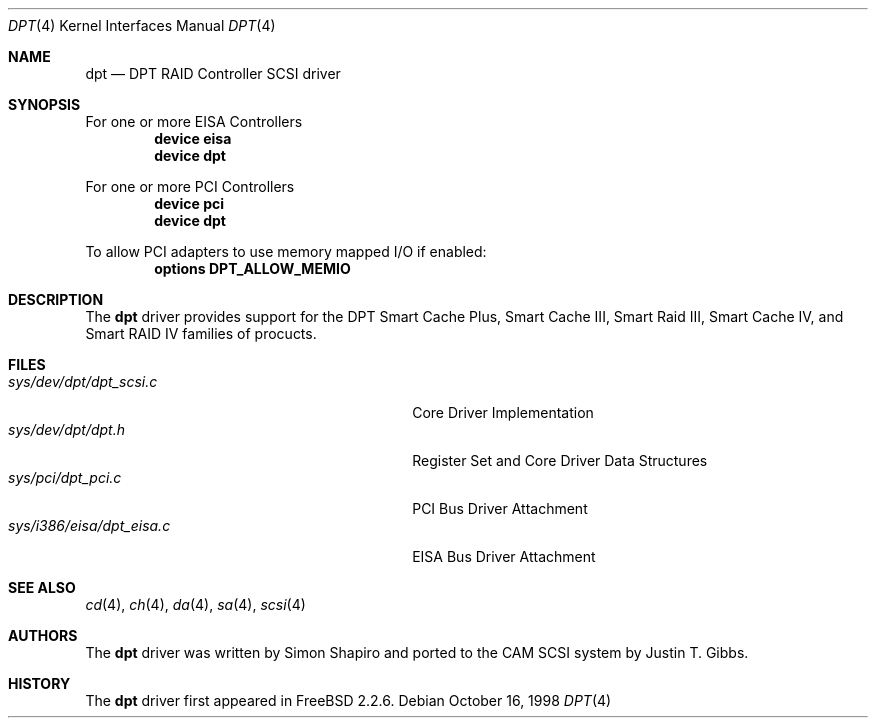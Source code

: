 .\"
.\" Copyright (c) 1998 Justin T. Gibbs
.\" All rights reserved.
.\"
.\" Redistribution and use in source and binary forms, with or without
.\" modification, are permitted provided that the following conditions
.\" are met:
.\" 1. Redistributions of source code must retain the above copyright
.\"    notice, this list of conditions and the following disclaimer.
.\" 2. The name of the author may not be used to endorse or promote products
.\"    derived from this software without specific prior written permission
.\" 
.\" THIS SOFTWARE IS PROVIDED BY THE AUTHOR ``AS IS'' AND ANY EXPRESS OR
.\" IMPLIED WARRANTIES, INCLUDING, BUT NOT LIMITED TO, THE IMPLIED WARRANTIES
.\" OF MERCHANTABILITY AND FITNESS FOR A PARTICULAR PURPOSE ARE DISCLAIMED.
.\" IN NO EVENT SHALL THE AUTHOR BE LIABLE FOR ANY DIRECT, INDIRECT,
.\" INCIDENTAL, SPECIAL, EXEMPLARY, OR CONSEQUENTIAL DAMAGES (INCLUDING, BUT
.\" NOT LIMITED TO, PROCUREMENT OF SUBSTITUTE GOODS OR SERVICES; LOSS OF USE,
.\" DATA, OR PROFITS; OR BUSINESS INTERRUPTION) HOWEVER CAUSED AND ON ANY
.\" THEORY OF LIABILITY, WHETHER IN CONTRACT, STRICT LIABILITY, OR TORT
.\" (INCLUDING NEGLIGENCE OR OTHERWISE) ARISING IN ANY WAY OUT OF THE USE OF
.\" THIS SOFTWARE, EVEN IF ADVISED OF THE POSSIBILITY OF SUCH DAMAGE.
.\"
.\" $FreeBSD$
.\"
.Dd October 16, 1998
.Dt DPT 4
.Os
.Sh NAME
.Nm dpt
.Nd DPT RAID Controller SCSI driver
.Sh SYNOPSIS
For one or more EISA Controllers
.Cd "device eisa"
.Cd "device dpt"
.Pp
For one or more PCI Controllers
.Cd "device pci"
.Cd "device dpt"
.Pp
To allow PCI adapters to use memory mapped I/O if enabled:
.Cd options DPT_ALLOW_MEMIO
.Sh DESCRIPTION
The
.Nm
driver provides support for the DPT Smart Cache Plus, Smart Cache III,
Smart Raid III, Smart Cache IV, and Smart RAID IV families of procucts.
.Sh FILES
.Bl -tag -width /usr/share/man0/template.doc -compact
.It Pa sys/dev/dpt/dpt_scsi.c
Core Driver Implementation
.It Pa sys/dev/dpt/dpt.h
Register Set and Core Driver Data Structures
.It Pa sys/pci/dpt_pci.c
PCI Bus Driver Attachment
.It Pa sys/i386/eisa/dpt_eisa.c
EISA Bus Driver Attachment
.El
.Sh SEE ALSO
.Xr cd 4 ,
.Xr ch 4 ,  
.Xr da 4 ,
.Xr sa 4 ,
.Xr scsi 4
.Sh AUTHORS
.An -nosplit
The
.Nm
driver was written by
.An Simon Shapiro
and ported to the CAM SCSI system by
.An Justin T. Gibbs .
.Sh HISTORY
The
.Nm
driver first appeared in
.Fx 2.2.6 .
